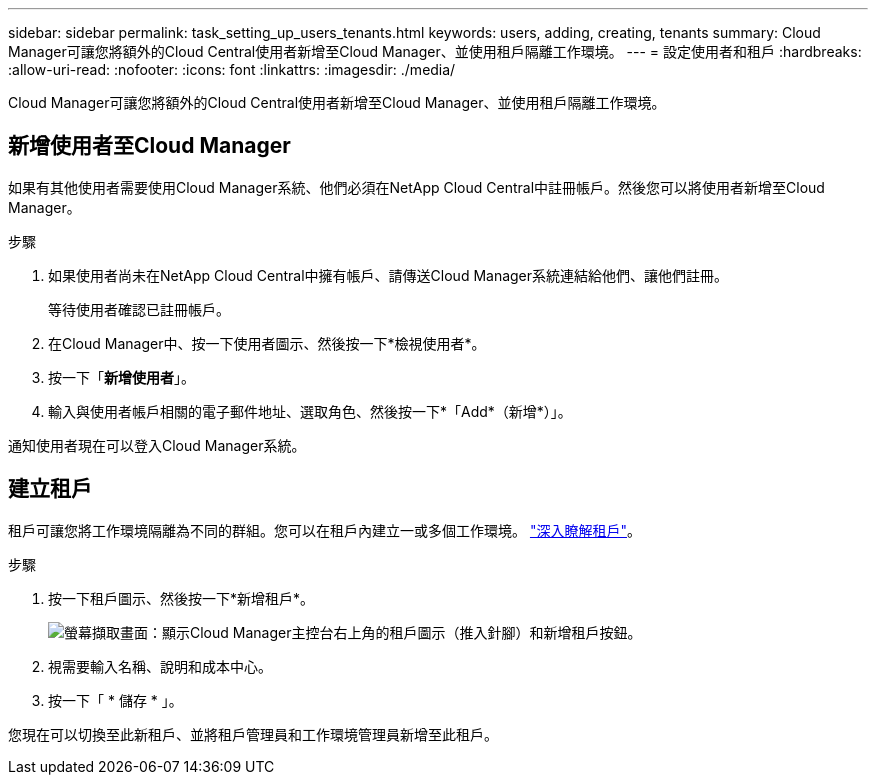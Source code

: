 ---
sidebar: sidebar 
permalink: task_setting_up_users_tenants.html 
keywords: users, adding, creating, tenants 
summary: Cloud Manager可讓您將額外的Cloud Central使用者新增至Cloud Manager、並使用租戶隔離工作環境。 
---
= 設定使用者和租戶
:hardbreaks:
:allow-uri-read: 
:nofooter: 
:icons: font
:linkattrs: 
:imagesdir: ./media/


[role="lead"]
Cloud Manager可讓您將額外的Cloud Central使用者新增至Cloud Manager、並使用租戶隔離工作環境。



== 新增使用者至Cloud Manager

如果有其他使用者需要使用Cloud Manager系統、他們必須在NetApp Cloud Central中註冊帳戶。然後您可以將使用者新增至Cloud Manager。

.步驟
. 如果使用者尚未在NetApp Cloud Central中擁有帳戶、請傳送Cloud Manager系統連結給他們、讓他們註冊。
+
等待使用者確認已註冊帳戶。

. 在Cloud Manager中、按一下使用者圖示、然後按一下*檢視使用者*。
. 按一下「*新增使用者*」。
. 輸入與使用者帳戶相關的電子郵件地址、選取角色、然後按一下*「Add*（新增*）」。


通知使用者現在可以登入Cloud Manager系統。



== 建立租戶

租戶可讓您將工作環境隔離為不同的群組。您可以在租戶內建立一或多個工作環境。 link:concept_storage_management.html#storage-isolation-using-tenants["深入瞭解租戶"]。

.步驟
. 按一下租戶圖示、然後按一下*新增租戶*。
+
image:screenshot_tenants_icon.gif["螢幕擷取畫面：顯示Cloud Manager主控台右上角的租戶圖示（推入針腳）和新增租戶按鈕。"]

. 視需要輸入名稱、說明和成本中心。
. 按一下「 * 儲存 * 」。


您現在可以切換至此新租戶、並將租戶管理員和工作環境管理員新增至此租戶。
